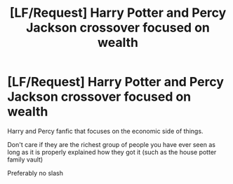 #+TITLE: [LF/Request] Harry Potter and Percy Jackson crossover focused on wealth

* [LF/Request] Harry Potter and Percy Jackson crossover focused on wealth
:PROPERTIES:
:Author: UndergroundNerd
:Score: 4
:DateUnix: 1481429965.0
:DateShort: 2016-Dec-11
:FlairText: Request
:END:
Harry and Percy fanfic that focuses on the economic side of things.

Don't care if they are the richest group of people you have ever seen as long as it is properly explained how they got it (such as the house potter family vault)

Preferably no slash


